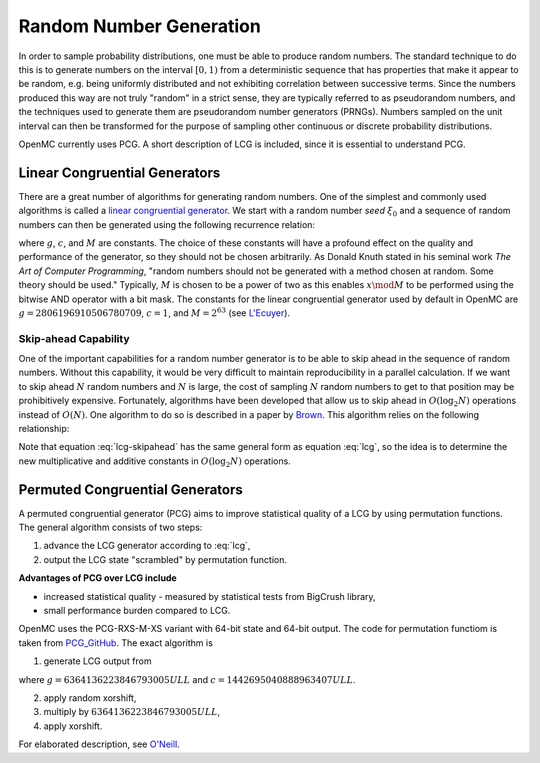 .. _methods_random_numbers:

========================
Random Number Generation
========================

In order to sample probability distributions, one must be able to produce random
numbers. The standard technique to do this is to generate numbers on the
interval :math:`[0,1)` from a deterministic sequence that has properties that
make it appear to be random, e.g. being uniformly distributed and not exhibiting
correlation between successive terms. Since the numbers produced this way are
not truly "random" in a strict sense, they are typically referred to as
pseudorandom numbers, and the techniques used to generate them are pseudorandom
number generators (PRNGs). Numbers sampled on the unit interval can then be
transformed for the purpose of sampling other continuous or discrete probability
distributions.

OpenMC currently uses PCG. A short description of LCG is included, since 
it is essential to understand PCG.

------------------------------
Linear Congruential Generators
------------------------------

There are a great number of algorithms for generating random numbers. One of the
simplest and commonly used algorithms is called a `linear congruential
generator`_. We start with a random number *seed* :math:`\xi_0` and a sequence
of random numbers can then be generated using the following recurrence relation:

.. math::
    :label: lcg

    \xi_{i+1} = g \xi_i + c \mod M

where :math:`g`, :math:`c`, and :math:`M` are constants. The choice of these
constants will have a profound effect on the quality and performance of the
generator, so they should not be chosen arbitrarily. As Donald Knuth stated in
his seminal work *The Art of Computer Programming*, "random numbers should not
be generated with a method chosen at random. Some theory should be used."
Typically, :math:`M` is chosen to be a power of two as this enables :math:`x
\mod M` to be performed using the bitwise AND operator with a bit mask. The
constants for the linear congruential generator used by default in OpenMC are
:math:`g = 2806196910506780709`, :math:`c = 1`, and :math:`M = 2^{63}` (see
`L'Ecuyer`_).

Skip-ahead Capability
---------------------

One of the important capabilities for a random number generator is to be able to
skip ahead in the sequence of random numbers. Without this capability, it would
be very difficult to maintain reproducibility in a parallel calculation. If we
want to skip ahead :math:`N` random numbers and :math:`N` is large, the cost of
sampling :math:`N` random numbers to get to that position may be prohibitively
expensive. Fortunately, algorithms have been developed that allow us to skip
ahead in :math:`O(\log_2 N)` operations instead of :math:`O(N)`. One algorithm
to do so is described in a paper by Brown_. This algorithm relies on the following
relationship:

.. math::
    :label: lcg-skipahead

    \xi_{i+k} = g^k \xi_i + c \frac{g^k - 1}{g - 1} \mod M

Note that equation :eq:`lcg-skipahead` has the same general form as equation :eq:`lcg`, so
the idea is to determine the new multiplicative and additive constants in
:math:`O(\log_2 N)` operations.


--------------------------------
Permuted Congruential Generators
--------------------------------

A permuted congruential generator (PCG) aims to improve statistical quality 
of a LCG by using permutation functions. The general algorithm consists of 
two steps:

1. advance the LCG generator according to :eq:`lcg`,
2. output the LCG state "scrambled" by permutation function.


**Advantages of PCG over LCG include**

* increased statistical quality - measured by statistical tests from BigCrush library,
* small performance burden compared to LCG.

OpenMC uses the PCG-RXS-M-XS variant with 64-bit state and 
64-bit output. The code for permutation functiom is taken 
from `PCG_GitHub`_. The exact algorithm is

1. generate LCG output from 

.. math::
    :label: pcg_lcg

    \xi_{i+1} = g \xi_i + c

where :math:`g=6364136223846793005ULL` and :math:`c=1442695040888963407ULL`.

2. apply random xorshift,
#. multiply by :math:`6364136223846793005ULL`,
#. apply xorshift.


For elaborated description, see `O'Neill`_.

.. only:: html

   .. rubric:: References


.. _L'Ecuyer: https://doi.org/10.1090/S0025-5718-99-00996-5
.. _Brown: https://laws.lanl.gov/vhosts/mcnp.lanl.gov/pdf_files/anl-rn-arb-stride.pdf
.. _linear congruential generator: https://en.wikipedia.org/wiki/Linear_congruential_generator
.. _O'Neill: https://www.pcg-random.org/pdf/hmc-cs-2014-0905.pdf
.. _PCG_GitHub: https://github.com/imneme/pcg-c/blob/83252d9c23df9c82ecb42210afed61a7b42402d7/include/pcg_variants.h#L188-L192
